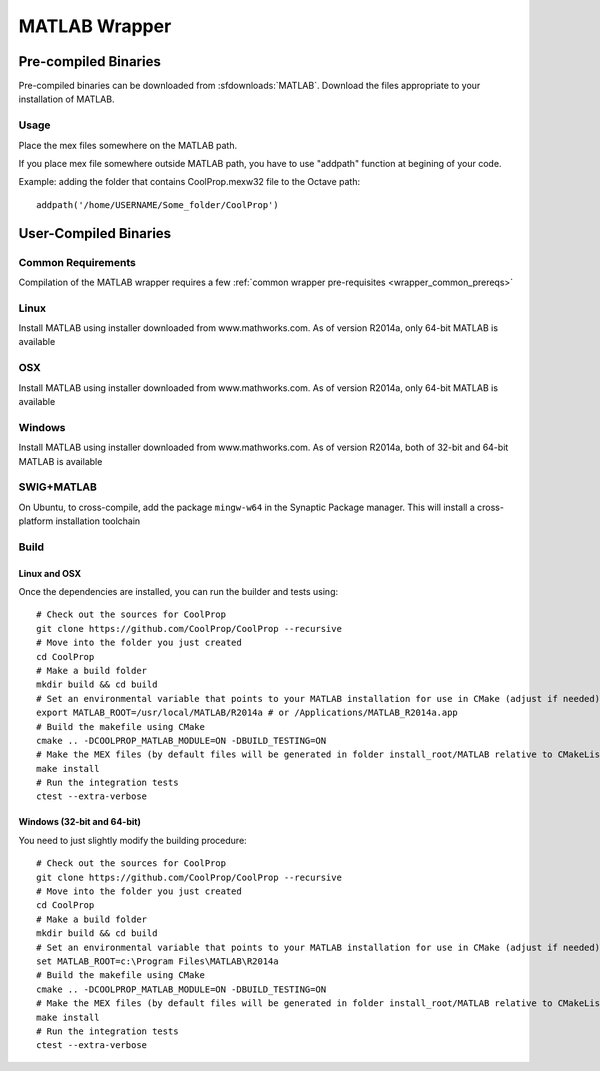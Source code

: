 .. _MATLAB:

**************
MATLAB Wrapper
**************

Pre-compiled Binaries
=====================
Pre-compiled binaries can be downloaded from :sfdownloads:`MATLAB`.  Download the files appropriate to your installation of MATLAB.

Usage
-----

Place the mex files somewhere on the MATLAB path.

If you place mex file somewhere outside MATLAB path, you have to use
"addpath" function at begining of your code.

Example: adding the folder that contains CoolProp.mexw32 file to the Octave path::

    addpath('/home/USERNAME/Some_folder/CoolProp')

User-Compiled Binaries
======================

Common Requirements
-------------------
Compilation of the MATLAB wrapper requires a few :ref:`common wrapper pre-requisites <wrapper_common_prereqs>`
    
Linux
-----

Install MATLAB using installer downloaded from www.mathworks.com.  As of version R2014a, only 64-bit MATLAB is available

OSX
---

Install MATLAB using installer downloaded from www.mathworks.com.  As of version R2014a, only 64-bit MATLAB is available

Windows
-------

Install MATLAB using installer downloaded from www.mathworks.com.  As of version R2014a, both of 32-bit and 64-bit MATLAB is available


SWIG+MATLAB
-----------
On Ubuntu, to cross-compile, add the package ``mingw-w64`` in the Synaptic Package manager.  This will install a cross-platform installation toolchain

Build
-----

Linux and OSX
^^^^^^^^^^^^^

Once the dependencies are installed, you can run the builder and tests using::

    # Check out the sources for CoolProp
    git clone https://github.com/CoolProp/CoolProp --recursive
    # Move into the folder you just created
    cd CoolProp
    # Make a build folder
    mkdir build && cd build
    # Set an environmental variable that points to your MATLAB installation for use in CMake (adjust if needed)
    export MATLAB_ROOT=/usr/local/MATLAB/R2014a # or /Applications/MATLAB_R2014a.app
    # Build the makefile using CMake
    cmake .. -DCOOLPROP_MATLAB_MODULE=ON -DBUILD_TESTING=ON
    # Make the MEX files (by default files will be generated in folder install_root/MATLAB relative to CMakeLists.txt file)
    make install
    # Run the integration tests
    ctest --extra-verbose

Windows (32-bit and 64-bit)
^^^^^^^^^^^^^^^^^^^^^^^^^^^ 

You need to just slightly modify the building procedure::

    # Check out the sources for CoolProp
    git clone https://github.com/CoolProp/CoolProp --recursive
    # Move into the folder you just created
    cd CoolProp
    # Make a build folder
    mkdir build && cd build
    # Set an environmental variable that points to your MATLAB installation for use in CMake (adjust if needed)
    set MATLAB_ROOT=c:\Program Files\MATLAB\R2014a
    # Build the makefile using CMake
    cmake .. -DCOOLPROP_MATLAB_MODULE=ON -DBUILD_TESTING=ON
    # Make the MEX files (by default files will be generated in folder install_root/MATLAB relative to CMakeLists.txt file)
    make install
    # Run the integration tests
    ctest --extra-verbose

